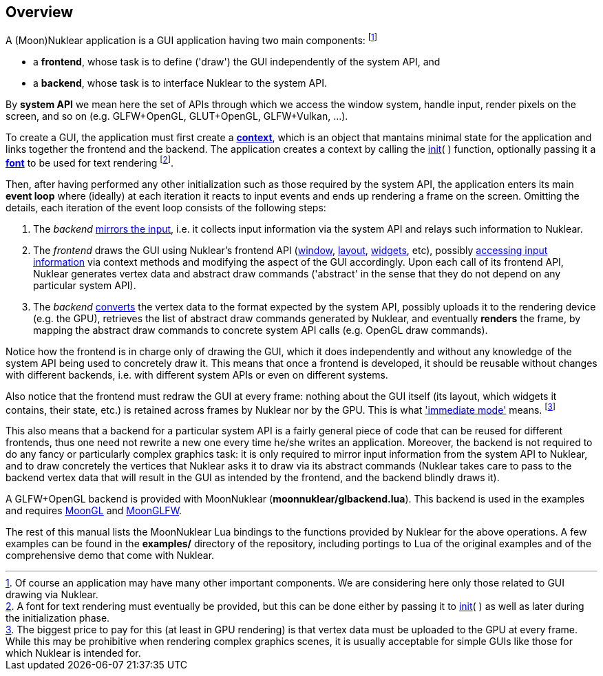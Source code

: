 
== Overview

A (Moon)Nuklear application is a GUI application having two main components:
footnote:[Of course an application may have many other important components.
We are considering here only those related to GUI drawing via Nuklear.]

* a *frontend*, whose task is to define ('draw') the GUI independently of the system API, and
* a *backend*, whose task is to interface Nuklear to the system API.

By *system API* we mean here the set of APIs through which we access the window system,
handle input, render pixels on the screen, and so on (e.g. GLFW+OpenGL, GLUT+OpenGL, GLFW+Vulkan, ...).

To create a GUI, the application must first create a <<context, *context*>>, which is
an object that mantains minimal state for the application and links together
the frontend and the backend.
The application creates a context by calling the <<init, init>>(&nbsp;) function, optionally
passing it a <<font, *font*>> to be used for text rendering
footnote:[A font for text rendering must eventually be provided, but this can be
done either by passing it to <<init, init>>(&nbsp;) as well as later
during the initialization phase.]. 

Then, after having performed any other initialization such as those required by
the system API, the application enters its main *event loop* where (ideally) at each iteration it
reacts to input events and ends up rendering a frame on the screen. 
Omitting the details, each iteration of the event loop consists of the following steps:

1. The _backend_ <<input_mirroring, mirrors the input>>, i.e. it collects input information
via the system API and relays such information to Nuklear.
2. The _frontend_ draws the GUI using Nuklear's frontend API (<<window, window>>,
<<layout, layout>>, <<widgets, widgets>>, etc),
possibly <<input_queries, accessing input information>> via context methods and modifying
the aspect of the GUI accordingly.
Upon each call of its frontend API, Nuklear generates vertex data and abstract draw commands
('abstract' in the sense that they do not depend on any particular system API).
3. The _backend_ <<convert, converts>> the vertex data to the format expected by the system API,
possibly uploads it to the rendering device (e.g. the GPU), retrieves the list of abstract
draw commands generated by Nuklear, and eventually *renders* the frame, by mapping the
abstract draw commands to concrete system API calls (e.g. OpenGL draw commands).

Notice how the frontend is in charge only of drawing the GUI, which it does
independently and without any knowledge of the system API being used to concretely draw it.
This means that once a frontend is developed, it should be reusable without changes with
different backends, i.e. with different system APIs or even on different systems.

Also notice that the frontend must redraw the GUI at every frame: nothing about the GUI itself
(its layout, which widgets it contains, their state, etc.) is retained across frames 
by Nuklear nor by the GPU.
This is what https://en.wikipedia.org/wiki/Immediate_mode_(computer_graphics)['immediate mode'] means.
footnote:[The biggest price to pay for this (at least in GPU rendering) is that vertex data
must be uploaded to the GPU at every frame. While this may be prohibitive when rendering
complex graphics scenes, it is usually acceptable for simple GUIs like those for which
Nuklear is intended for.]

This also means that a backend for a particular system API is a fairly general piece of
code that can be reused for different frontends, thus one need not rewrite a new one
every time he/she writes an application. Moreover, the backend is not required to do any
fancy or particularly complex graphics task: it is only required to mirror input information
from the system API to Nuklear, and to draw concretely the vertices that Nuklear asks it to
draw via its abstract commands (Nuklear takes care to pass to the backend vertex data that
will result in the GUI as intended by the frontend, and the backend blindly draws it).

A GLFW+OpenGL backend is provided with MoonNuklear (*moonnuklear/glbackend.lua*).
This backend is used in the examples and requires https://github.com/stetre/moongl[MoonGL] and
https://github.com/stetre/moonglfw[MoonGLFW].

The rest of this manual lists the MoonNuklear Lua bindings to the functions provided by Nuklear for 
the above operations. A few examples can be found in the *examples/* directory of the repository,
including portings to Lua of the original examples and of the comprehensive demo that come with Nuklear.

